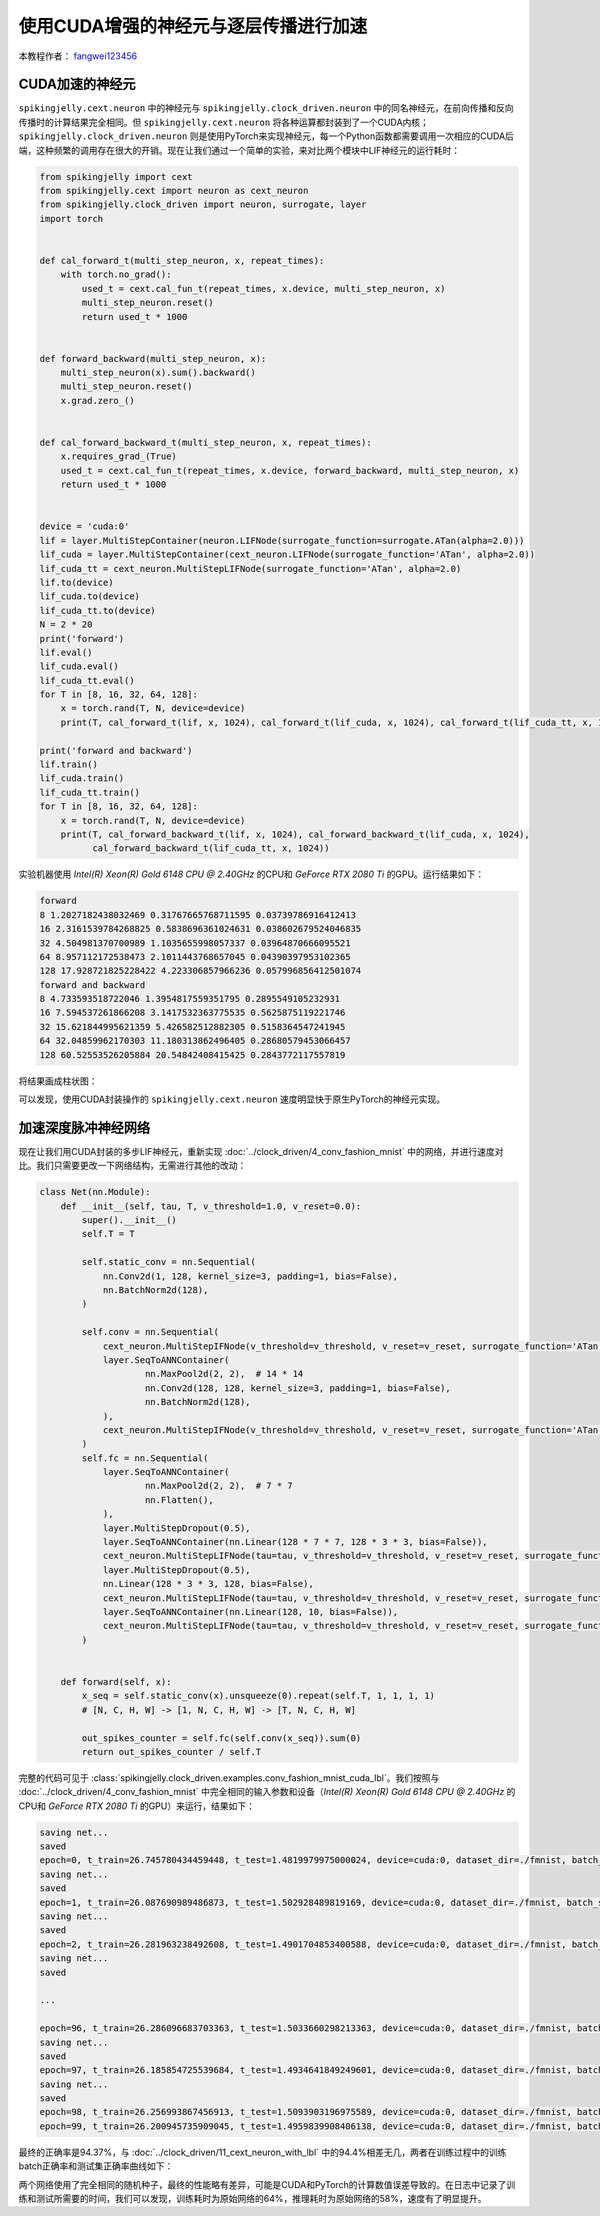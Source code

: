 使用CUDA增强的神经元与逐层传播进行加速
======================================

本教程作者： `fangwei123456 <https://github.com/fangwei123456>`_

CUDA加速的神经元
-----------------------
``spikingjelly.cext.neuron`` 中的神经元与 ``spikingjelly.clock_driven.neuron`` 中的同名神经元，在前向传播和反向传播时的计算结果完全相同。但 ``spikingjelly.cext.neuron`` 将各种运算都封装到了一个CUDA内核；``spikingjelly.clock_driven.neuron`` 则是使用PyTorch来实现神经元，每一个Python函数都需要调用一次相应的CUDA后端，这种频繁的调用存在很大的开销。现在让我们通过一个简单的实验，来对比两个模块中LIF神经元的运行耗时：

.. code-block:: python

    from spikingjelly import cext
    from spikingjelly.cext import neuron as cext_neuron
    from spikingjelly.clock_driven import neuron, surrogate, layer
    import torch


    def cal_forward_t(multi_step_neuron, x, repeat_times):
        with torch.no_grad():
            used_t = cext.cal_fun_t(repeat_times, x.device, multi_step_neuron, x)
            multi_step_neuron.reset()
            return used_t * 1000


    def forward_backward(multi_step_neuron, x):
        multi_step_neuron(x).sum().backward()
        multi_step_neuron.reset()
        x.grad.zero_()


    def cal_forward_backward_t(multi_step_neuron, x, repeat_times):
        x.requires_grad_(True)
        used_t = cext.cal_fun_t(repeat_times, x.device, forward_backward, multi_step_neuron, x)
        return used_t * 1000


    device = 'cuda:0'
    lif = layer.MultiStepContainer(neuron.LIFNode(surrogate_function=surrogate.ATan(alpha=2.0)))
    lif_cuda = layer.MultiStepContainer(cext_neuron.LIFNode(surrogate_function='ATan', alpha=2.0))
    lif_cuda_tt = cext_neuron.MultiStepLIFNode(surrogate_function='ATan', alpha=2.0)
    lif.to(device)
    lif_cuda.to(device)
    lif_cuda_tt.to(device)
    N = 2 * 20
    print('forward')
    lif.eval()
    lif_cuda.eval()
    lif_cuda_tt.eval()
    for T in [8, 16, 32, 64, 128]:
        x = torch.rand(T, N, device=device)
        print(T, cal_forward_t(lif, x, 1024), cal_forward_t(lif_cuda, x, 1024), cal_forward_t(lif_cuda_tt, x, 1024))

    print('forward and backward')
    lif.train()
    lif_cuda.train()
    lif_cuda_tt.train()
    for T in [8, 16, 32, 64, 128]:
        x = torch.rand(T, N, device=device)
        print(T, cal_forward_backward_t(lif, x, 1024), cal_forward_backward_t(lif_cuda, x, 1024),
              cal_forward_backward_t(lif_cuda_tt, x, 1024))

实验机器使用 `Intel(R) Xeon(R) Gold 6148 CPU @ 2.40GHz` 的CPU和 `GeForce RTX 2080 Ti` 的GPU。运行结果如下：

.. code-block:: bash

    forward
    8 1.2027182438032469 0.31767665768711595 0.03739786916412413
    16 2.3161539784268825 0.5838696361024631 0.038602679524046835
    32 4.504981370700989 1.1035655998057337 0.03964870666095521
    64 8.957112172538473 2.1011443768657045 0.04390397953102365
    128 17.928721825228422 4.223306857966236 0.057996856412501074
    forward and backward
    8 4.733593518722046 1.3954817559351795 0.2895549105232931
    16 7.594537261866208 3.1417532363775535 0.5625875119221746
    32 15.621844995621359 5.426582512882305 0.5158364547241945
    64 32.04859962170303 11.180313862496405 0.28680579453066457
    128 60.52553526205884 20.54842408415425 0.2843772117557819

将结果画成柱状图：

.. image:: ../_static/tutorials/clock_driven/11_cext_neuron_with_lbl/exe_time_f.*
    :width: 100%

.. image:: ../_static/tutorials/clock_driven/11_cext_neuron_with_lbl/exe_time_fb.*
    :width: 100%

可以发现，使用CUDA封装操作的 ``spikingjelly.cext.neuron`` 速度明显快于原生PyTorch的神经元实现。

加速深度脉冲神经网络
-----------------------
现在让我们用CUDA封装的多步LIF神经元，重新实现 :doc:`../clock_driven/4_conv_fashion_mnist` 中的网络，并进行速度对比。我们只需要更改一下网络结构，无需进行其他的改动：

.. code-block:: python

    class Net(nn.Module):
        def __init__(self, tau, T, v_threshold=1.0, v_reset=0.0):
            super().__init__()
            self.T = T

            self.static_conv = nn.Sequential(
                nn.Conv2d(1, 128, kernel_size=3, padding=1, bias=False),
                nn.BatchNorm2d(128),
            )

            self.conv = nn.Sequential(
                cext_neuron.MultiStepIFNode(v_threshold=v_threshold, v_reset=v_reset, surrogate_function='ATan', alpha=2.0),
                layer.SeqToANNContainer(
                        nn.MaxPool2d(2, 2),  # 14 * 14
                        nn.Conv2d(128, 128, kernel_size=3, padding=1, bias=False),
                        nn.BatchNorm2d(128),
                ),
                cext_neuron.MultiStepIFNode(v_threshold=v_threshold, v_reset=v_reset, surrogate_function='ATan', alpha=2.0),
            )
            self.fc = nn.Sequential(
                layer.SeqToANNContainer(
                        nn.MaxPool2d(2, 2),  # 7 * 7
                        nn.Flatten(),
                ),
                layer.MultiStepDropout(0.5),
                layer.SeqToANNContainer(nn.Linear(128 * 7 * 7, 128 * 3 * 3, bias=False)),
                cext_neuron.MultiStepLIFNode(tau=tau, v_threshold=v_threshold, v_reset=v_reset, surrogate_function='ATan', alpha=2.0),
                layer.MultiStepDropout(0.5),
                nn.Linear(128 * 3 * 3, 128, bias=False),
                cext_neuron.MultiStepLIFNode(tau=tau, v_threshold=v_threshold, v_reset=v_reset, surrogate_function='ATan', alpha=2.0),
                layer.SeqToANNContainer(nn.Linear(128, 10, bias=False)),
                cext_neuron.MultiStepLIFNode(tau=tau, v_threshold=v_threshold, v_reset=v_reset, surrogate_function='ATan', alpha=2.0)
            )


        def forward(self, x):
            x_seq = self.static_conv(x).unsqueeze(0).repeat(self.T, 1, 1, 1, 1)
            # [N, C, H, W] -> [1, N, C, H, W] -> [T, N, C, H, W]

            out_spikes_counter = self.fc(self.conv(x_seq)).sum(0)
            return out_spikes_counter / self.T

完整的代码可见于 :class:`spikingjelly.clock_driven.examples.conv_fashion_mnist_cuda_lbl`。我们按照与 :doc:`../clock_driven/4_conv_fashion_mnist` 中完全相同的输入参数和设备（`Intel(R) Xeon(R) Gold 6148 CPU @ 2.40GHz` 的CPU和 `GeForce RTX 2080 Ti` 的GPU）来运行，结果如下：

.. code-block:: bash

    saving net...
    saved
    epoch=0, t_train=26.745780434459448, t_test=1.4819979975000024, device=cuda:0, dataset_dir=./fmnist, batch_size=128, learning_rate=0.001, T=8, log_dir=./logs2, max_test_accuracy=0.8705, train_times=468
    saving net...
    saved
    epoch=1, t_train=26.087690989486873, t_test=1.502928489819169, device=cuda:0, dataset_dir=./fmnist, batch_size=128, learning_rate=0.001, T=8, log_dir=./logs2, max_test_accuracy=0.8913, train_times=936
    saving net...
    saved
    epoch=2, t_train=26.281963238492608, t_test=1.4901704853400588, device=cuda:0, dataset_dir=./fmnist, batch_size=128, learning_rate=0.001, T=8, log_dir=./logs2, max_test_accuracy=0.8977, train_times=1404
    saving net...
    saved

    ...

    epoch=96, t_train=26.286096683703363, t_test=1.5033660298213363, device=cuda:0, dataset_dir=./fmnist, batch_size=128, learning_rate=0.001, T=8, log_dir=./logs2, max_test_accuracy=0.9428, train_times=45396
    saving net...
    saved
    epoch=97, t_train=26.185854725539684, t_test=1.4934641849249601, device=cuda:0, dataset_dir=./fmnist, batch_size=128, learning_rate=0.001, T=8, log_dir=./logs2, max_test_accuracy=0.943, train_times=45864
    saving net...
    saved
    epoch=98, t_train=26.256993867456913, t_test=1.5093903196975589, device=cuda:0, dataset_dir=./fmnist, batch_size=128, learning_rate=0.001, T=8, log_dir=./logs2, max_test_accuracy=0.9437, train_times=46332
    epoch=99, t_train=26.200945735909045, t_test=1.4959839908406138, device=cuda:0, dataset_dir=./fmnist, batch_size=128, learning_rate=0.001, T=8, log_dir=./logs2, max_test_accuracy=0.9437, train_times=46800

最终的正确率是94.37%，与 :doc:`../clock_driven/11_cext_neuron_with_lbl` 中的94.4%相差无几，两者在训练过程中的训练batch正确率和测试集正确率曲线如下：

.. image:: ../_static/tutorials/clock_driven/11_cext_neuron_with_lbl/train.*
    :width: 100%

.. image:: ../_static/tutorials/clock_driven/11_cext_neuron_with_lbl/test.*
    :width: 100%

两个网络使用了完全相同的随机种子，最终的性能略有差异，可能是CUDA和PyTorch的计算数值误差导致的。在日志中记录了训练和测试所需要的时间，我们可以发现，训练耗时为原始网络的64%，推理耗时为原始网络的58%，速度有了明显提升。